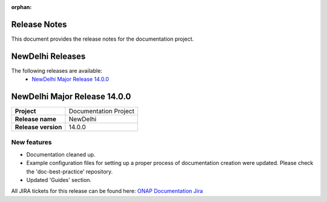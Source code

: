 .. This work is licensed under a Creative Commons Attribution 4.0
   International License. http://creativecommons.org/licenses/by/4.0
   Copyright 2017 AT&T Intellectual Property.  All rights reserved.
   Copyright 2018-2021 by ONAP and contributors.

.. _doc_release_notes:

:orphan:

Release Notes
=============

This document provides the release notes for the documentation project.

NewDelhi Releases
=================

The following releases are available:
  - `NewDelhi Major Release 14.0.0`_

NewDelhi Major Release 14.0.0
=============================

+--------------------------------------+--------------------------------------+
| **Project**                          | Documentation Project                |
|                                      |                                      |
+--------------------------------------+--------------------------------------+
| **Release name**                     | NewDelhi                             |
|                                      |                                      |
+--------------------------------------+--------------------------------------+
| **Release version**                  | 14.0.0                               |
|                                      |                                      |
+--------------------------------------+--------------------------------------+


New features
------------

- Documentation cleaned up.
- Example configuration files for setting up a proper process of documentation
  creation were updated. Please check the 'doc-best-practice' repository.
- Updated 'Guides' section.

All JIRA tickets for this release can be found here:
`ONAP Documentation Jira`_

.. _`ONAP Documentation Jira`: https://jira.onap.org/issues/?jql=project%20%3D%20DOC%20AND%20fixVersion%20%3D%20%22NewDelhi%20Release%22%20%20ORDER%20BY%20priority%20DESC%2C%20updated%20DESC
